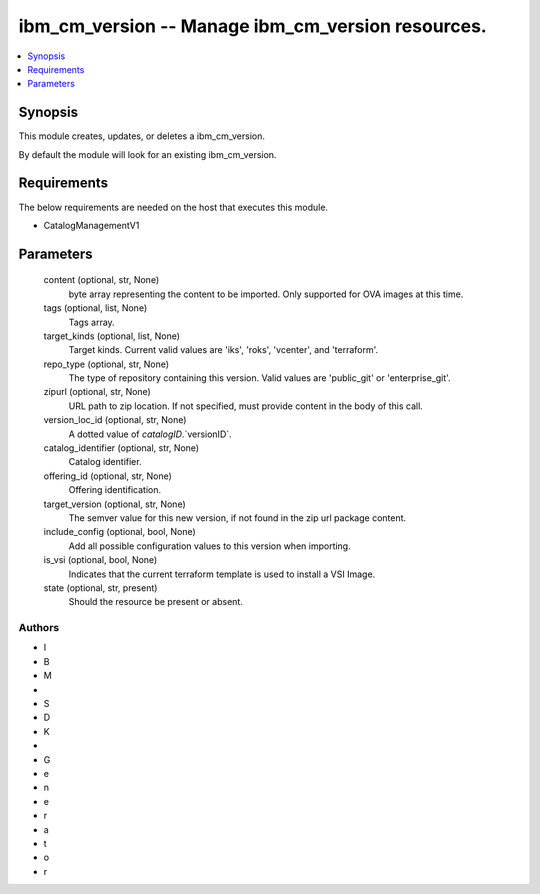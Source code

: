 
ibm_cm_version -- Manage ibm_cm_version resources.
==================================================

.. contents::
   :local:
   :depth: 1


Synopsis
--------

This module creates, updates, or deletes a ibm_cm_version.

By default the module will look for an existing ibm_cm_version.



Requirements
------------
The below requirements are needed on the host that executes this module.

- CatalogManagementV1



Parameters
----------

  content (optional, str, None)
    byte array representing the content to be imported.  Only supported for OVA images at this time.


  tags (optional, list, None)
    Tags array.


  target_kinds (optional, list, None)
    Target kinds.  Current valid values are 'iks', 'roks', 'vcenter', and 'terraform'.


  repo_type (optional, str, None)
    The type of repository containing this version.  Valid values are 'public_git' or 'enterprise_git'.


  zipurl (optional, str, None)
    URL path to zip location.  If not specified, must provide content in the body of this call.


  version_loc_id (optional, str, None)
    A dotted value of `catalogID`.`versionID`.


  catalog_identifier (optional, str, None)
    Catalog identifier.


  offering_id (optional, str, None)
    Offering identification.


  target_version (optional, str, None)
    The semver value for this new version, if not found in the zip url package content.


  include_config (optional, bool, None)
    Add all possible configuration values to this version when importing.


  is_vsi (optional, bool, None)
    Indicates that the current terraform template is used to install a VSI Image.


  state (optional, str, present)
    Should the resource be present or absent.













Authors
~~~~~~~

- I
- B
- M
-  
- S
- D
- K
-  
- G
- e
- n
- e
- r
- a
- t
- o
- r

